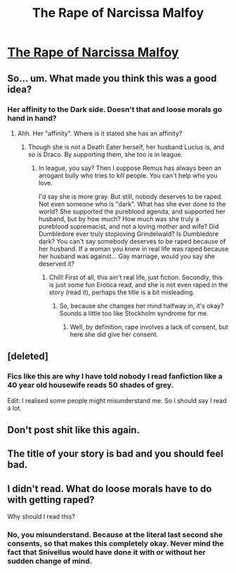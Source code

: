 #+TITLE: The Rape of Narcissa Malfoy

* [[https://www.fanfiction.net/s/11522789/1/The-Rape-of-Narcissa-Malfoy][The Rape of Narcissa Malfoy]]
:PROPERTIES:
:Author: vishnu_gupt
:Score: 0
:DateUnix: 1443200720.0
:DateShort: 2015-Sep-25
:FlairText: Promotion
:END:

** So... um. What made you think this was a good idea?
:PROPERTIES:
:Author: Ihateseatbelts
:Score: 3
:DateUnix: 1443203665.0
:DateShort: 2015-Sep-25
:END:

*** Her affinity to the Dark side. Doesn't that and loose morals go hand in hand?
:PROPERTIES:
:Author: vishnu_gupt
:Score: -2
:DateUnix: 1443207604.0
:DateShort: 2015-Sep-25
:END:

**** Ahh. Her "affinity". Where is it stated she has an affinity?
:PROPERTIES:
:Author: Nyetro90999
:Score: 0
:DateUnix: 1443207841.0
:DateShort: 2015-Sep-25
:END:

***** Though she is not a Death Eater herself, her husband Lucius is, and so is Draco. By supporting them, she too is in league.
:PROPERTIES:
:Author: vishnu_gupt
:Score: -1
:DateUnix: 1443208307.0
:DateShort: 2015-Sep-25
:END:

****** In league, you say? Then I suppose Remus has always been an arrogant bully who tries to kill people. You can't help who you love.

I'd say she is more gray. But still, nobody deserves to be raped. Not even someone who is "dark". What has she ever done to the world? She supported the pureblood agenda, and supported her husband, but by how much? How much was she truly a pureblood supremacist, and not a loving mother and wife? Did Dumbledore ever truly stoploving Grindelwald? Is Dumbledore dark? You can't say somebody deserves to be raped because of her husband. If a woman you knew in real life was raped because her husband was against... Gay marriage, would you say she deserved it?
:PROPERTIES:
:Author: Nyetro90999
:Score: -1
:DateUnix: 1443208851.0
:DateShort: 2015-Sep-25
:END:

******* Chill! First of all, this ain't real life, just fiction. Secondly, this is just some fun Erotica read, and she is not even raped in the story (read it), perhaps the title is a bit misleading.
:PROPERTIES:
:Author: vishnu_gupt
:Score: 0
:DateUnix: 1443209282.0
:DateShort: 2015-Sep-25
:END:

******** So, because she changes her mind halfway in, it's okay? Sounds a little too like Stockholm syndrome for me.
:PROPERTIES:
:Author: Nyetro90999
:Score: -1
:DateUnix: 1443209398.0
:DateShort: 2015-Sep-25
:END:

********* Well, by definition, rape involves a lack of consent, but here she did give her consent.
:PROPERTIES:
:Author: vishnu_gupt
:Score: 0
:DateUnix: 1443209971.0
:DateShort: 2015-Sep-25
:END:


** [deleted]
:PROPERTIES:
:Score: 5
:DateUnix: 1443208616.0
:DateShort: 2015-Sep-25
:END:

*** Fics like this are why I have told nobody I read fanfiction like a 40 year old housewife reads 50 shades of grey.

Edit: I realised some people might misunderstand me. So I should say I read a lot.
:PROPERTIES:
:Author: Nyetro90999
:Score: 0
:DateUnix: 1443209032.0
:DateShort: 2015-Sep-25
:END:


** Don't post shit like this again.
:PROPERTIES:
:Author: denarii
:Score: 2
:DateUnix: 1443215345.0
:DateShort: 2015-Sep-26
:END:


** The title of your story is bad and you should feel bad.
:PROPERTIES:
:Author: PsychoGeek
:Score: 4
:DateUnix: 1443202273.0
:DateShort: 2015-Sep-25
:END:


** I didn't read. What do loose morals have to do with getting raped?

Why should I read this?
:PROPERTIES:
:Author: djasonwright
:Score: 1
:DateUnix: 1443209865.0
:DateShort: 2015-Sep-25
:END:

*** No, you misunderstand. Because at the literal last second she consents, so that makes this completely okay. Never mind the fact that Snivellus would have done it with or without her sudden change of mind.
:PROPERTIES:
:Author: Nyetro90999
:Score: 0
:DateUnix: 1443210336.0
:DateShort: 2015-Sep-25
:END:
